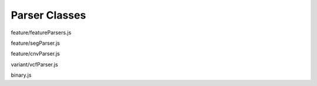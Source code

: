 Parser Classes
==============

.. class:: FeatureParser(format, decode, config)

   feature/featureParsers.js

   .. function:: FeatureParser.prototype.parseHeader(data)

      feature/featureParsers.js

   .. function:: FeatureParser.prototype.parseFeatures(data)

      feature/featureParsers.js

.. class:: SegParser()

   feature/segParser.js

   .. function:: SegParser.prototype.parseHeader(data)

      feature/segParser.js

   .. function:: SegParser.prototype.parseFeatures(data)

      feature/segParser.js

.. class:: CNVParser()

   feature/cnvParser.js

   .. function:: CNVParser.prototype.parseHeader(data)

      feature/cnvParser.js

   .. function:: CNVParser.prototype.parseFeatures(data)

      feature/cnvParser.js

.. class:: VcfParser()

   variant/vcfParser.js

   .. function:: VcfParser.prototype.parseHeader(data)

      variant/vcfParser.js

   .. function:: VcfParser.prototype.parseFeatures(data)

      variant/vcfParser.js

.. class:: BinaryParser(dataView, littleEndian)

   binary.js

   .. function:: BinaryParser.prototype.remLength()

      binary.js

   .. function:: BinaryParser.prototype.hasNext()

      binary.js

   .. function:: BinaryParser.prototype.getByte()

      binary.js

   .. function:: BinaryParser.prototype.getShort()

      binary.js

   .. function:: BinaryParser.prototype.getInt()

      binary.js

   .. function:: BinaryParser.prototype.getUInt()

      binary.js

   .. function:: BinaryParser.prototype.getLong()

      binary.js

   .. function:: BinaryParser.prototype.getString(len)

      binary.js

   .. function:: BinaryParser.prototype.getFixedLengthString(len)

      binary.js

   .. function:: BinaryParser.prototype.getFloat()

      binary.js

   .. function:: BinaryParser.prototype.getDouble()

      binary.js

   .. function:: BinaryParser.prototype.skip(n)

      binary.js

   .. function:: BinaryParser.prototype.getVPointer()

      binary.js

